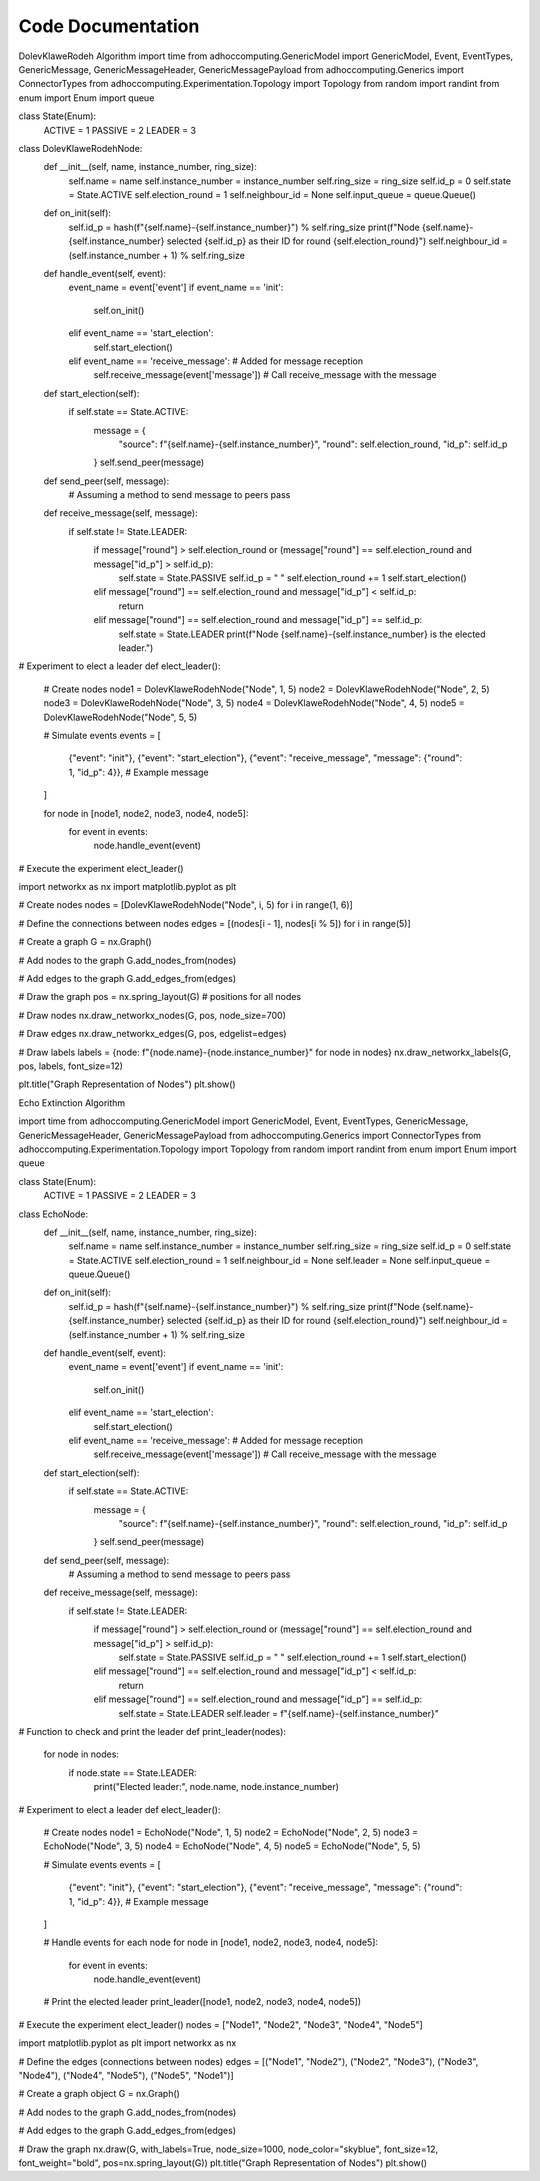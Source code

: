 Code Documentation 
==================
DolevKlaweRodeh Algorithm
import time
from adhoccomputing.GenericModel import GenericModel, Event, EventTypes, GenericMessage, GenericMessageHeader, GenericMessagePayload
from adhoccomputing.Generics import ConnectorTypes
from adhoccomputing.Experimentation.Topology import Topology
from random import randint
from enum import Enum
import queue

class State(Enum):
    ACTIVE = 1
    PASSIVE = 2
    LEADER = 3

class DolevKlaweRodehNode:
    def __init__(self, name, instance_number, ring_size):
        self.name = name
        self.instance_number = instance_number
        self.ring_size = ring_size
        self.id_p = 0
        self.state = State.ACTIVE
        self.election_round = 1
        self.neighbour_id = None
        self.input_queue = queue.Queue()

    def on_init(self):
        self.id_p = hash(f"{self.name}-{self.instance_number}") % self.ring_size
        print(f"Node {self.name}-{self.instance_number} selected {self.id_p} as their ID for round {self.election_round}")
        self.neighbour_id = (self.instance_number + 1) % self.ring_size

    def handle_event(self, event):
        event_name = event['event']
        if event_name == 'init':
            self.on_init()
        elif event_name == 'start_election':
            self.start_election()
        elif event_name == 'receive_message':  # Added for message reception
            self.receive_message(event['message'])  # Call receive_message with the message

    def start_election(self):
        if self.state == State.ACTIVE:
            message = {
                "source": f"{self.name}-{self.instance_number}",
                "round": self.election_round,
                "id_p": self.id_p
            }
            self.send_peer(message)

    def send_peer(self, message):
        # Assuming a method to send message to peers
        pass

    def receive_message(self, message):
        if self.state != State.LEADER:
            if message["round"] > self.election_round or (message["round"] == self.election_round and message["id_p"] > self.id_p):
                self.state = State.PASSIVE
                self.id_p = " "
                self.election_round += 1
                self.start_election()
            elif message["round"] == self.election_round and message["id_p"] < self.id_p:
                return
            elif message["round"] == self.election_round and message["id_p"] == self.id_p:
                self.state = State.LEADER
                print(f"Node {self.name}-{self.instance_number} is the elected leader.")

# Experiment to elect a leader
def elect_leader():
    # Create nodes
    node1 = DolevKlaweRodehNode("Node", 1, 5)
    node2 = DolevKlaweRodehNode("Node", 2, 5)
    node3 = DolevKlaweRodehNode("Node", 3, 5)
    node4 = DolevKlaweRodehNode("Node", 4, 5)
    node5 = DolevKlaweRodehNode("Node", 5, 5)

    # Simulate events
    events = [
        {"event": "init"},
        {"event": "start_election"},
        {"event": "receive_message", "message": {"round": 1, "id_p": 4}},  # Example message
    ]

    for node in [node1, node2, node3, node4, node5]:
        for event in events:
            node.handle_event(event)


# Execute the experiment
elect_leader()

import networkx as nx
import matplotlib.pyplot as plt

# Create nodes
nodes = [DolevKlaweRodehNode("Node", i, 5) for i in range(1, 6)]

# Define the connections between nodes
edges = [(nodes[i - 1], nodes[i % 5]) for i in range(5)]

# Create a graph
G = nx.Graph()

# Add nodes to the graph
G.add_nodes_from(nodes)

# Add edges to the graph
G.add_edges_from(edges)

# Draw the graph
pos = nx.spring_layout(G)  # positions for all nodes

# Draw nodes
nx.draw_networkx_nodes(G, pos, node_size=700)

# Draw edges
nx.draw_networkx_edges(G, pos, edgelist=edges)

# Draw labels
labels = {node: f"{node.name}-{node.instance_number}" for node in nodes}
nx.draw_networkx_labels(G, pos, labels, font_size=12)

plt.title("Graph Representation of Nodes")
plt.show()



Echo Extinction Algorithm

import time
from adhoccomputing.GenericModel import GenericModel, Event, EventTypes, GenericMessage, GenericMessageHeader, GenericMessagePayload
from adhoccomputing.Generics import ConnectorTypes
from adhoccomputing.Experimentation.Topology import Topology
from random import randint
from enum import Enum
import queue

class State(Enum):
    ACTIVE = 1
    PASSIVE = 2
    LEADER = 3

class EchoNode:
    def __init__(self, name, instance_number, ring_size):
        self.name = name
        self.instance_number = instance_number
        self.ring_size = ring_size
        self.id_p = 0
        self.state = State.ACTIVE
        self.election_round = 1
        self.neighbour_id = None
        self.leader = None
        self.input_queue = queue.Queue()

    def on_init(self):
        self.id_p = hash(f"{self.name}-{self.instance_number}") % self.ring_size
        print(f"Node {self.name}-{self.instance_number} selected {self.id_p} as their ID for round {self.election_round}")
        self.neighbour_id = (self.instance_number + 1) % self.ring_size

    def handle_event(self, event):
        event_name = event['event']
        if event_name == 'init':
            self.on_init()
        elif event_name == 'start_election':
            self.start_election()
        elif event_name == 'receive_message':  # Added for message reception
            self.receive_message(event['message'])  # Call receive_message with the message

    def start_election(self):
        if self.state == State.ACTIVE:
            message = {
                "source": f"{self.name}-{self.instance_number}",
                "round": self.election_round,
                "id_p": self.id_p
            }
            self.send_peer(message)

    def send_peer(self, message):
        # Assuming a method to send message to peers
        pass

    def receive_message(self, message):
        if self.state != State.LEADER:
            if message["round"] > self.election_round or (message["round"] == self.election_round and message["id_p"] > self.id_p):
                self.state = State.PASSIVE
                self.id_p = " "
                self.election_round += 1
                self.start_election()
            elif message["round"] == self.election_round and message["id_p"] < self.id_p:
                return
            elif message["round"] == self.election_round and message["id_p"] == self.id_p:
                self.state = State.LEADER
                self.leader = f"{self.name}-{self.instance_number}"

# Function to check and print the leader
def print_leader(nodes):
    for node in nodes:
        if node.state == State.LEADER:
            print("Elected leader:", node.name, node.instance_number)

# Experiment to elect a leader
def elect_leader():
    # Create nodes
    node1 = EchoNode("Node", 1, 5)
    node2 = EchoNode("Node", 2, 5)
    node3 = EchoNode("Node", 3, 5)
    node4 = EchoNode("Node", 4, 5)
    node5 = EchoNode("Node", 5, 5)

    # Simulate events
    events = [
        {"event": "init"},
        {"event": "start_election"},
        {"event": "receive_message", "message": {"round": 1, "id_p": 4}},  # Example message
    ]

    # Handle events for each node
    for node in [node1, node2, node3, node4, node5]:
        for event in events:
            node.handle_event(event)

    # Print the elected leader
    print_leader([node1, node2, node3, node4, node5])

# Execute the experiment
elect_leader()
nodes = ["Node1", "Node2", "Node3", "Node4", "Node5"]

import matplotlib.pyplot as plt
import networkx as nx

# Define the edges (connections between nodes)
edges = [("Node1", "Node2"), ("Node2", "Node3"), ("Node3", "Node4"), ("Node4", "Node5"), ("Node5", "Node1")]

# Create a graph object
G = nx.Graph()

# Add nodes to the graph
G.add_nodes_from(nodes)

# Add edges to the graph
G.add_edges_from(edges)

# Draw the graph
nx.draw(G, with_labels=True, node_size=1000, node_color="skyblue", font_size=12, font_weight="bold", pos=nx.spring_layout(G))
plt.title("Graph Representation of Nodes")
plt.show()